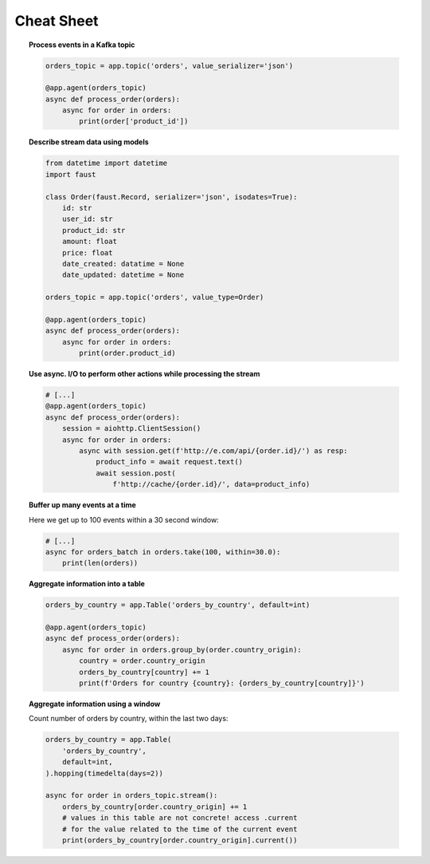===================================
 Cheat Sheet
===================================

.. topic:: Process events in a Kafka topic

    .. sourcecode:: python

        orders_topic = app.topic('orders', value_serializer='json')

        @app.agent(orders_topic)
        async def process_order(orders):
            async for order in orders:
                print(order['product_id'])

.. topic:: Describe stream data using models

    .. sourcecode:: python

        from datetime import datetime
        import faust

        class Order(faust.Record, serializer='json', isodates=True):
            id: str
            user_id: str
            product_id: str
            amount: float
            price: float
            date_created: datatime = None
            date_updated: datetime = None

        orders_topic = app.topic('orders', value_type=Order)

        @app.agent(orders_topic)
        async def process_order(orders):
            async for order in orders:
                print(order.product_id)


.. topic:: Use async. I/O to perform other actions while processing the stream

    .. sourcecode:: python

        # [...]
        @app.agent(orders_topic)
        async def process_order(orders):
            session = aiohttp.ClientSession()
            async for order in orders:
                async with session.get(f'http://e.com/api/{order.id}/') as resp:
                    product_info = await request.text()
                    await session.post(
                        f'http://cache/{order.id}/', data=product_info)

.. topic:: Buffer up many events at a time

    Here we get up to 100 events within a 30 second window:

    .. sourcecode:: python

        # [...]
        async for orders_batch in orders.take(100, within=30.0):
            print(len(orders))

.. topic:: Aggregate information into a table

    .. sourcecode:: python

        orders_by_country = app.Table('orders_by_country', default=int)

        @app.agent(orders_topic)
        async def process_order(orders):
            async for order in orders.group_by(order.country_origin):
                country = order.country_origin
                orders_by_country[country] += 1
                print(f'Orders for country {country}: {orders_by_country[country]}')

.. topic:: Aggregate information using a window

    Count number of orders by country, within the last two days:

    .. sourcecode:: python

        orders_by_country = app.Table(
            'orders_by_country',
            default=int,
        ).hopping(timedelta(days=2))

        async for order in orders_topic.stream():
            orders_by_country[order.country_origin] += 1
            # values in this table are not concrete! access .current
            # for the value related to the time of the current event
            print(orders_by_country[order.country_origin].current())
